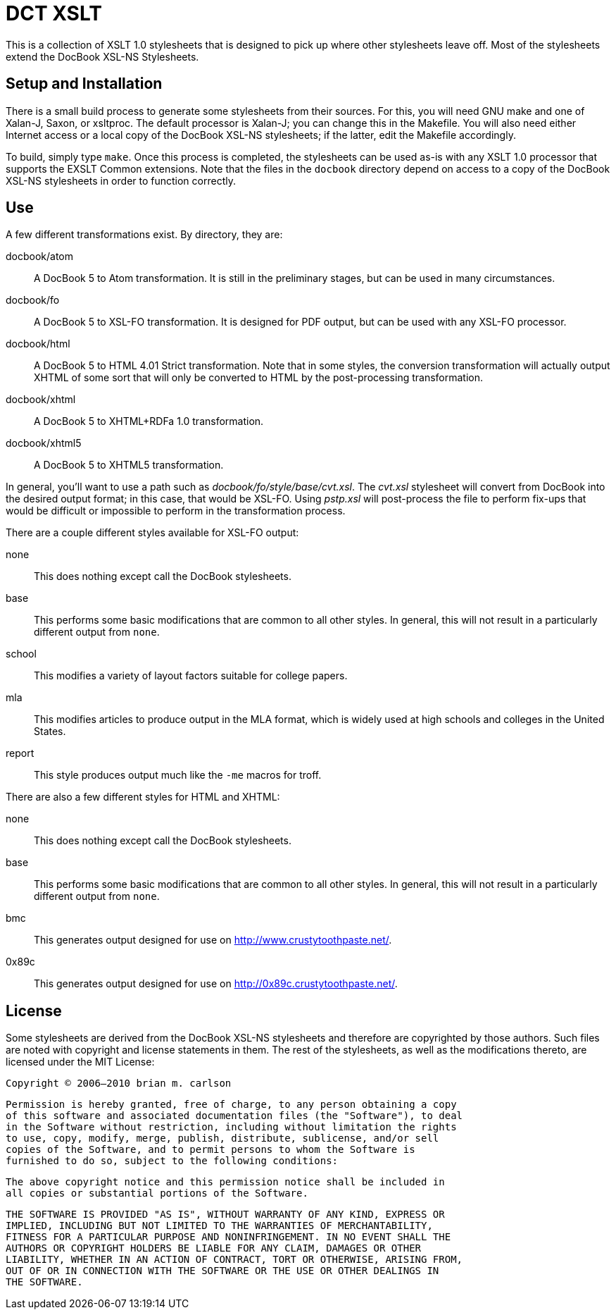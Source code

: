 DCT XSLT
========

This is a collection of XSLT 1.0 stylesheets that is designed to pick up where
other stylesheets leave off.  Most of the stylesheets extend the DocBook XSL-NS
Stylesheets.

Setup and Installation
----------------------

There is a small build process to generate some stylesheets from their sources.
For this, you will need GNU make and one of Xalan-J, Saxon, or xsltproc.  The
default processor is Xalan-J; you can change this in the Makefile.  You will
also need either Internet access or a local copy of the DocBook XSL-NS
stylesheets; if the latter, edit the Makefile accordingly.

To build, simply type +make+.  Once this process is completed, the stylesheets
can be used as-is with any XSLT 1.0 processor that supports the EXSLT Common
extensions.  Note that the files in the +docbook+ directory depend on access to
a copy of the DocBook XSL-NS stylesheets in order to function correctly.

Use
---

A few different transformations exist.  By directory, they are:

docbook/atom::
	A DocBook 5 to Atom transformation.  It is still in the preliminary stages,
	but can be used in many circumstances.
docbook/fo::
	A DocBook 5 to XSL-FO transformation.  It is designed for PDF output, but can
	be used with any XSL-FO processor.
docbook/html::
	A DocBook 5 to HTML 4.01 Strict transformation.  Note that in some styles, the
	conversion transformation will actually output XHTML of some sort that will
	only be converted to HTML by the post-processing transformation.
docbook/xhtml::
	A DocBook 5 to XHTML+RDFa 1.0 transformation.
docbook/xhtml5::
	A DocBook 5 to XHTML5 transformation.

In general, you'll want to use a path such as 'docbook/fo/style/base/cvt.xsl'.
The 'cvt.xsl' stylesheet will convert from DocBook into the desired output
format; in this case, that would be XSL-FO.  Using 'pstp.xsl' will post-process
the file to perform fix-ups that would be difficult or impossible to perform in
the transformation process.

There are a couple different styles available for XSL-FO output:

none::
	This does nothing except call the DocBook stylesheets.
base::
	This performs some basic modifications that are common to all other styles.
	In general, this will not result in a particularly different output from
	+none+.
school::
	This modifies a variety of layout factors suitable for college papers.
mla::
	This modifies articles to produce output in the MLA format, which is widely
	used at high schools and colleges in the United States.
report::
	This style produces output much like the +-me+ macros for troff.

There are also a few different styles for HTML and XHTML:

none::
	This does nothing except call the DocBook stylesheets.
base::
	This performs some basic modifications that are common to all other styles.
	In general, this will not result in a particularly different output from
	+none+.
bmc::
	This generates output designed for use on http://www.crustytoothpaste.net/.
0x89c::
	This generates output designed for use on http://0x89c.crustytoothpaste.net/.

License
-------

Some stylesheets are derived from the DocBook XSL-NS stylesheets and therefore
are copyrighted by those authors.  Such files are noted with copyright and
license statements in them.  The rest of the stylesheets, as well as the
modifications thereto, are licensed under the MIT License:

  Copyright © 2006–2010 brian m. carlson
  
  Permission is hereby granted, free of charge, to any person obtaining a copy
  of this software and associated documentation files (the "Software"), to deal
  in the Software without restriction, including without limitation the rights
  to use, copy, modify, merge, publish, distribute, sublicense, and/or sell
  copies of the Software, and to permit persons to whom the Software is
  furnished to do so, subject to the following conditions:
  
  The above copyright notice and this permission notice shall be included in
  all copies or substantial portions of the Software.
  
  THE SOFTWARE IS PROVIDED "AS IS", WITHOUT WARRANTY OF ANY KIND, EXPRESS OR
  IMPLIED, INCLUDING BUT NOT LIMITED TO THE WARRANTIES OF MERCHANTABILITY,
  FITNESS FOR A PARTICULAR PURPOSE AND NONINFRINGEMENT. IN NO EVENT SHALL THE
  AUTHORS OR COPYRIGHT HOLDERS BE LIABLE FOR ANY CLAIM, DAMAGES OR OTHER
  LIABILITY, WHETHER IN AN ACTION OF CONTRACT, TORT OR OTHERWISE, ARISING FROM,
  OUT OF OR IN CONNECTION WITH THE SOFTWARE OR THE USE OR OTHER DEALINGS IN
  THE SOFTWARE.

// vim: set ft=asciidoc:
